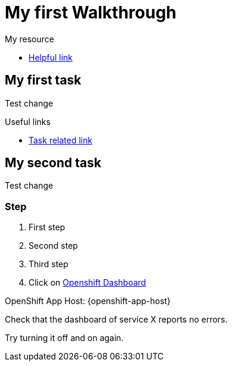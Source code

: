 = My first Walkthrough

[type=walkthroughResource]
.My resource
****
* link:https://google.com[Helpful link, window="_blank"]
****

[time=5]
== My first task

Test change

[type=taskResource]
.Useful links
****
* link:https://google.com[Task related link]
****
[time=10]
== My second task

Test change

=== Step

. First step
. Second step
. Third step
. Click on link:{openshift-url}[Openshift Dashboard]

OpenShift App Host: {openshift-app-host}

[type=verification]
Check that the dashboard of service X reports no errors.

[type=verificationFail]
Try turning it off and on again.
